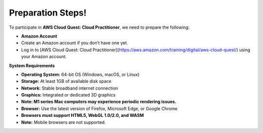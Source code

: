 Preparation Steps!
==========================================================================

To participate in **AWS Cloud Quest: Cloud Practitioner**, we need to prepare the following:

- **Amazon Account**
- Create an Amazon account if you don’t have one yet.
- Log in to [AWS Cloud Quest: Cloud Practitioner](https://aws.amazon.com/training/digital/aws-cloud-quest/) using your Amazon account.

**System Requirements**

- **Operating System:** 64-bit OS (Windows, macOS, or Linux)
- **Storage:** At least 1GB of available disk space
- **Network:** Stable broadband internet connection
- **Graphics:** Integrated or dedicated 3D graphics
- **Note: M1 series Mac computers may experience periodic rendering issues.**
- **Browser:** Use the latest version of Firefox, Microsoft Edge, or Google Chrome
- **Browsers must support HTML5, WebGL 1.0/2.0, and WASM**
- **Note:** Mobile browsers are not supported.

